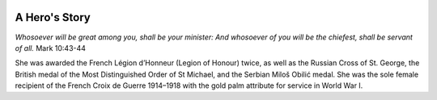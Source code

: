  .. image:: Milunka_Savic.png
      :align: center
#######
A Hero's Story
#######

*Whosoever will be great among you, shall be your minister: And whosoever of you will be the chiefest, shall be servant of all.* Mark 10:43-44

She was awarded the French Légion d’Honneur (Legion of Honour) twice, as well as the Russian Cross of St. George, the British medal of the Most Distinguished Order of St Michael, and the Serbian Miloš Obilić medal. She was the sole female recipient of the French Croix de Guerre 1914–1918 with the gold palm attribute for service in World War I.


